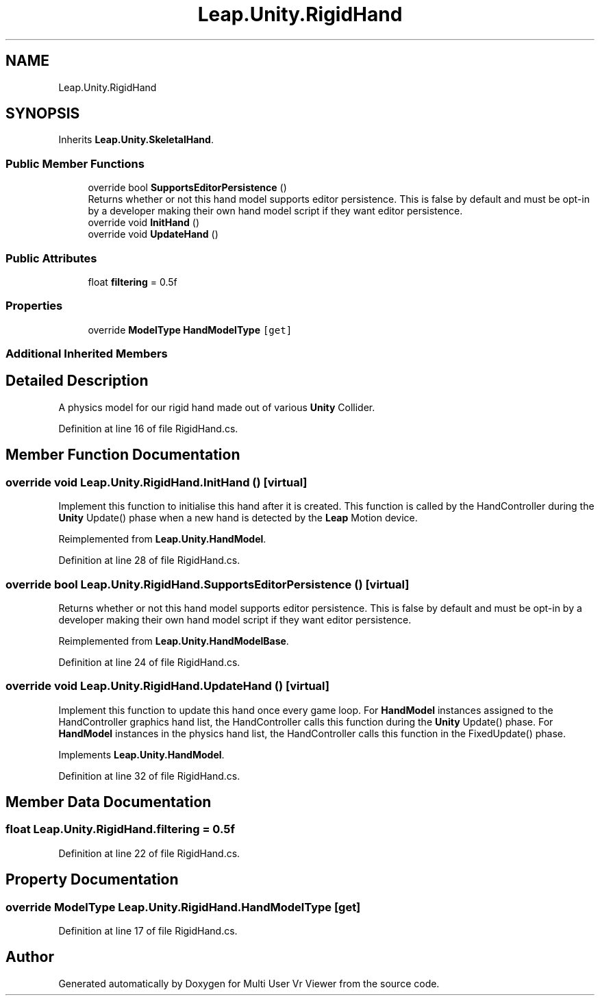 .TH "Leap.Unity.RigidHand" 3 "Sat Jul 20 2019" "Version https://github.com/Saurabhbagh/Multi-User-VR-Viewer--10th-July/" "Multi User Vr Viewer" \" -*- nroff -*-
.ad l
.nh
.SH NAME
Leap.Unity.RigidHand
.SH SYNOPSIS
.br
.PP
.PP
Inherits \fBLeap\&.Unity\&.SkeletalHand\fP\&.
.SS "Public Member Functions"

.in +1c
.ti -1c
.RI "override bool \fBSupportsEditorPersistence\fP ()"
.br
.RI "Returns whether or not this hand model supports editor persistence\&. This is false by default and must be opt-in by a developer making their own hand model script if they want editor persistence\&. "
.ti -1c
.RI "override void \fBInitHand\fP ()"
.br
.ti -1c
.RI "override void \fBUpdateHand\fP ()"
.br
.in -1c
.SS "Public Attributes"

.in +1c
.ti -1c
.RI "float \fBfiltering\fP = 0\&.5f"
.br
.in -1c
.SS "Properties"

.in +1c
.ti -1c
.RI "override \fBModelType\fP \fBHandModelType\fP\fC [get]\fP"
.br
.in -1c
.SS "Additional Inherited Members"
.SH "Detailed Description"
.PP 
A physics model for our rigid hand made out of various \fBUnity\fP Collider\&. 
.PP
Definition at line 16 of file RigidHand\&.cs\&.
.SH "Member Function Documentation"
.PP 
.SS "override void Leap\&.Unity\&.RigidHand\&.InitHand ()\fC [virtual]\fP"
Implement this function to initialise this hand after it is created\&. This function is called by the HandController during the \fBUnity\fP Update() phase when a new hand is detected by the \fBLeap\fP Motion device\&. 
.PP
Reimplemented from \fBLeap\&.Unity\&.HandModel\fP\&.
.PP
Definition at line 28 of file RigidHand\&.cs\&.
.SS "override bool Leap\&.Unity\&.RigidHand\&.SupportsEditorPersistence ()\fC [virtual]\fP"

.PP
Returns whether or not this hand model supports editor persistence\&. This is false by default and must be opt-in by a developer making their own hand model script if they want editor persistence\&. 
.PP
Reimplemented from \fBLeap\&.Unity\&.HandModelBase\fP\&.
.PP
Definition at line 24 of file RigidHand\&.cs\&.
.SS "override void Leap\&.Unity\&.RigidHand\&.UpdateHand ()\fC [virtual]\fP"
Implement this function to update this hand once every game loop\&. For \fBHandModel\fP instances assigned to the HandController graphics hand list, the HandController calls this function during the \fBUnity\fP Update() phase\&. For \fBHandModel\fP instances in the physics hand list, the HandController calls this function in the FixedUpdate() phase\&. 
.PP
Implements \fBLeap\&.Unity\&.HandModel\fP\&.
.PP
Definition at line 32 of file RigidHand\&.cs\&.
.SH "Member Data Documentation"
.PP 
.SS "float Leap\&.Unity\&.RigidHand\&.filtering = 0\&.5f"

.PP
Definition at line 22 of file RigidHand\&.cs\&.
.SH "Property Documentation"
.PP 
.SS "override \fBModelType\fP Leap\&.Unity\&.RigidHand\&.HandModelType\fC [get]\fP"

.PP
Definition at line 17 of file RigidHand\&.cs\&.

.SH "Author"
.PP 
Generated automatically by Doxygen for Multi User Vr Viewer from the source code\&.
